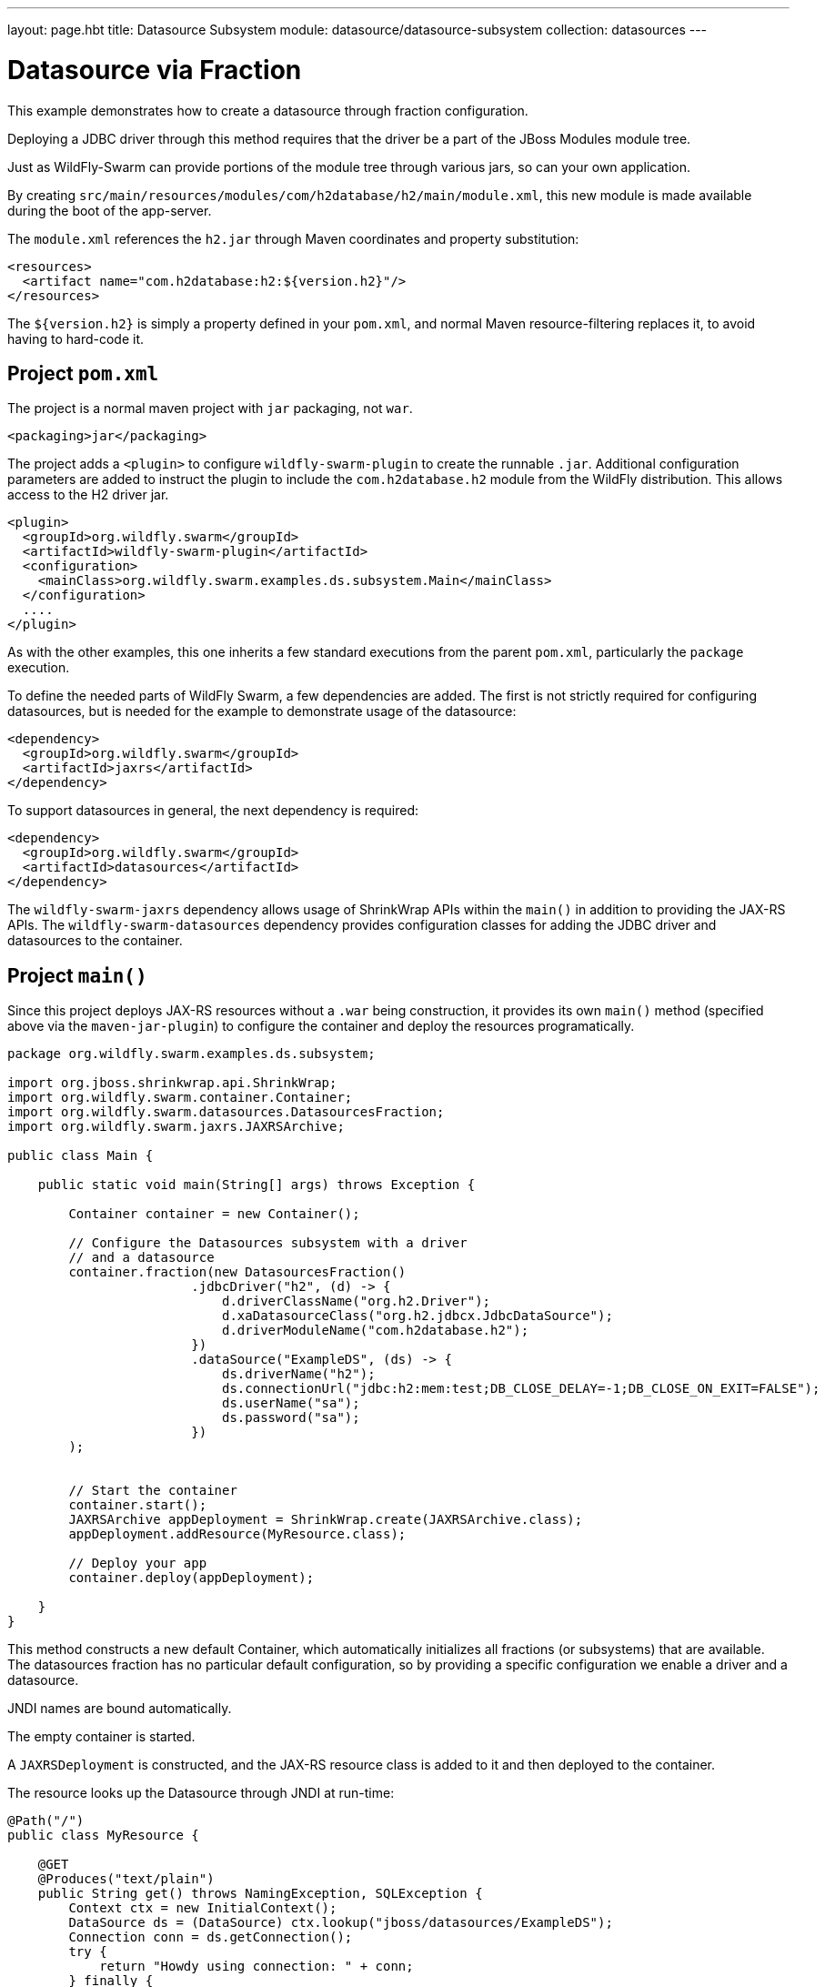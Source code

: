 ---
layout: page.hbt
title: Datasource Subsystem
module: datasource/datasource-subsystem
collection: datasources
---

= Datasource via Fraction

This example demonstrates how to create a datasource through
fraction configuration.

Deploying a JDBC driver through this method requires that
the driver be a part of the JBoss Modules module tree.

Just as WildFly-Swarm can provide portions of the module tree
through various jars, so can your own application.

By creating `src/main/resources/modules/com/h2database/h2/main/module.xml`,
this new module is made available during the boot of the app-server.

The `module.xml` references the `h2.jar` through Maven coordinates and
property substitution:

[source,xml]
----
<resources>
  <artifact name="com.h2database:h2:${version.h2}"/>
</resources>
----

The `${version.h2}` is simply a property defined in your `pom.xml`,
and normal Maven resource-filtering replaces it, to avoid having
to hard-code it.

== Project `pom.xml`

The project is a normal maven project with `jar` packaging, not `war`.

[source,xml]
----
<packaging>jar</packaging>
----

The project adds a `<plugin>` to configure `wildfly-swarm-plugin` to
create the runnable `.jar`.  Additional configuration parameters are
added to instruct the plugin to include the `com.h2database.h2` module
from the WildFly distribution.  This allows access to the H2 driver
jar.

[source,xml]
----
<plugin>
  <groupId>org.wildfly.swarm</groupId>
  <artifactId>wildfly-swarm-plugin</artifactId>
  <configuration>
    <mainClass>org.wildfly.swarm.examples.ds.subsystem.Main</mainClass>
  </configuration>
  ....
</plugin>
----

As with the other examples, this one inherits a few standard executions
from the parent `pom.xml`, particularly the `package` execution.

To define the needed parts of WildFly Swarm, a few dependencies are added.
The first is not strictly required for configuring datasources, but is
needed for the example to demonstrate usage of the datasource:

[source,xml]
----
<dependency>
  <groupId>org.wildfly.swarm</groupId>
  <artifactId>jaxrs</artifactId>
</dependency>
----

To support datasources in general, the next dependency is required:

[source,xml]
----
<dependency>
  <groupId>org.wildfly.swarm</groupId>
  <artifactId>datasources</artifactId>
</dependency>
----

The `wildfly-swarm-jaxrs` dependency allows usage of ShrinkWrap APIs within the `main()` in addition
to providing the JAX-RS APIs.  The `wildfly-swarm-datasources` dependency provides configuration
classes for adding the JDBC driver and datasources to the container.

== Project `main()`

Since this project deploys JAX-RS resources without a `.war` being construction, it
provides its own `main()` method (specified above via the `maven-jar-plugin`) to
configure the container and deploy the resources programatically.


[source,java]
----
package org.wildfly.swarm.examples.ds.subsystem;

import org.jboss.shrinkwrap.api.ShrinkWrap;
import org.wildfly.swarm.container.Container;
import org.wildfly.swarm.datasources.DatasourcesFraction;
import org.wildfly.swarm.jaxrs.JAXRSArchive;

public class Main {

    public static void main(String[] args) throws Exception {

        Container container = new Container();

        // Configure the Datasources subsystem with a driver
        // and a datasource
        container.fraction(new DatasourcesFraction()
                        .jdbcDriver("h2", (d) -> {
                            d.driverClassName("org.h2.Driver");
                            d.xaDatasourceClass("org.h2.jdbcx.JdbcDataSource");
                            d.driverModuleName("com.h2database.h2");
                        })
                        .dataSource("ExampleDS", (ds) -> {
                            ds.driverName("h2");
                            ds.connectionUrl("jdbc:h2:mem:test;DB_CLOSE_DELAY=-1;DB_CLOSE_ON_EXIT=FALSE");
                            ds.userName("sa");
                            ds.password("sa");
                        })
        );


        // Start the container
        container.start();
        JAXRSArchive appDeployment = ShrinkWrap.create(JAXRSArchive.class);
        appDeployment.addResource(MyResource.class);

        // Deploy your app
        container.deploy(appDeployment);

    }
}
----

This method constructs a new default Container, which automatically
initializes all fractions (or subsystems) that are available.  The datasources
fraction has no particular default configuration, so by providing a
specific configuration we enable a driver and a datasource.

JNDI names are bound automatically.

The empty container is started.

A `JAXRSDeployment` is constructed, and the JAX-RS resource class is
added to it and then deployed to the container.

The resource looks up the Datasource through JNDI at run-time:


[source,java]
----
@Path("/")
public class MyResource {

    @GET
    @Produces("text/plain")
    public String get() throws NamingException, SQLException {
        Context ctx = new InitialContext();
        DataSource ds = (DataSource) ctx.lookup("jboss/datasources/ExampleDS");
        Connection conn = ds.getConnection();
        try {
            return "Howdy using connection: " + conn;
        } finally {
            conn.close();
        }
    }
}
----


== Run

You can run it many ways:

* mvn package && java -jar ./target/example-datasource-subsystem-swarm.jar
* mvn wildfly-swarm:run
* In your IDE run the `org.wildfly.swarm.examples.ds.subsystem.Main` class

== Use

    http://localhost:8080/

== (Option) Other Database usage

Of course, you can also use other databases such as PostgreSQL.

When you use PostgreSQL JDBC Driver and datasource, the container settings may be the following snipet.

[source,java]
----
// Configure the Datasources subsystem with a driver
// and a datasource for PostgreSQL
container.fraction(new DatasourcesFraction()
                .jdbcDriver("org.postgresql", (d) -> {
                    d.driverClassName("org.postgresql.Driver");
                    d.xaDatasourceClass("org.postgresql.xa.PGXADataSource");
                    d.driverModuleName("org.postgresql");
                })
                .dataSource("ExampleDS", (ds) -> {
                    ds.driverName("org.postgresql");
                    ds.connectionUrl("jdbc:postgresql://localhost:5432/postgres");
                    ds.userName("postgres");
                    ds.password("postgres");
                });
);
----

And, you should add `src/main/resources/modules/org/postgresql/main/module.xml` for PostgreSQL JDBC Driver as with h2.
